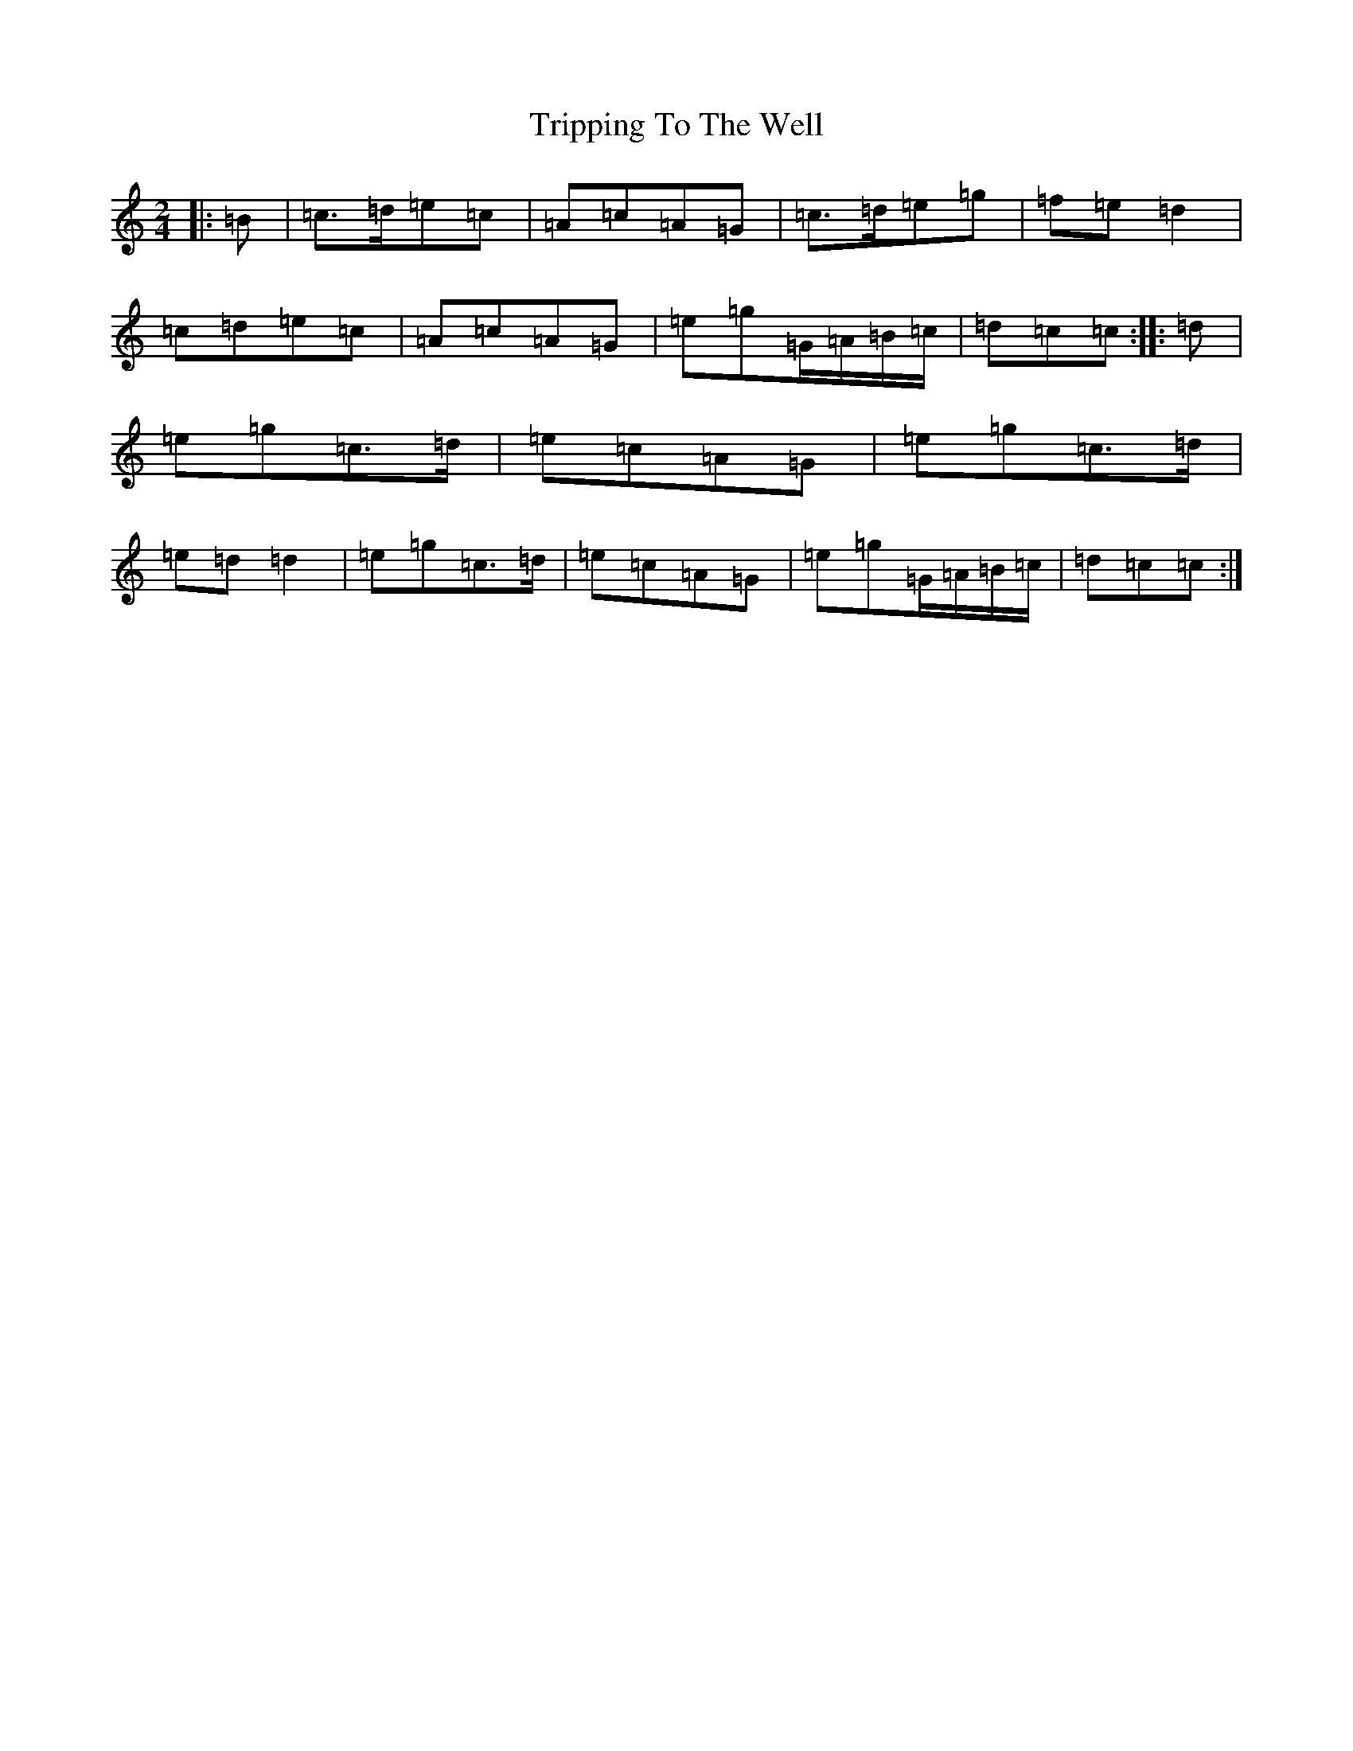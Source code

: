X: 21614
T: Tripping To The Well
S: https://thesession.org/tunes/4158#setting21326
R: polka
M:2/4
L:1/8
K: C Major
|:=B|=c>=d=e=c|=A=c=A=G|=c>=d=e=g|=f=e=d2|=c=d=e=c|=A=c=A=G|=e=g=G/2=A/2=B/2=c/2|=d=c=c:||:=d|=e=g=c>=d|=e=c=A=G|=e=g=c>=d|=e=d=d2|=e=g=c>=d|=e=c=A=G|=e=g=G/2=A/2=B/2=c/2|=d=c=c:|